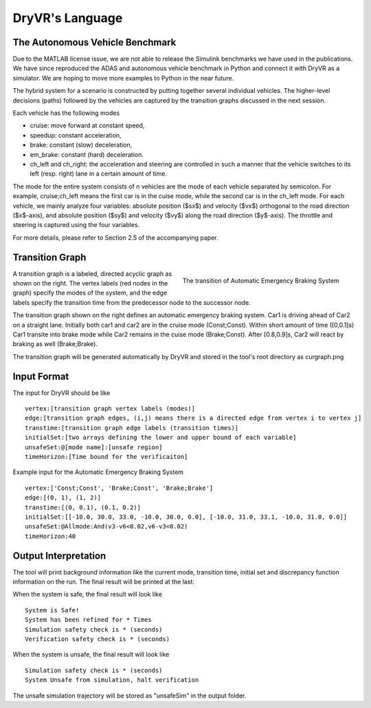 DryVR's Language
=======================

The Autonomous Vehicle Benchmark
^^^^^^^^^^^^^^^^^^^^^^^^^^^^^^^^^^^
Due to the MATLAB license issue, we are not able to release the Simulink benchmarks we have used in the publications. We have since reproduced the ADAS and autonomous vehicle benchmark in Python and connect it with DryVR as a simulator. We are hoping to move more examples to Python in the near future.

The hybrid system for a scenario is constructed by putting together several individual vehicles. The higher-level decisions (paths) followed by the vehicles are captured by the transition graphs discussed in the next session.

Each vehicle has the following modes

- cruise: move forward at constant speed, 
- speedup: constant acceleration,
- brake: constant (slow) deceleration,
- em\_brake: constant (hard) deceleration.
- ch\_left and ch\_right:  the acceleration and steering are controlled in such a manner that the vehicle switches to its left (resp. right) lane in a certain amount of time. 

The mode for the entire system consists of n vehicles are the mode of each vehicle separated by semicolon. For example, cruise;ch\_left means the first car is in the cuise mode, while the second car is in the ch\_left mode.
For each vehicle, we mainly analyze four variables: absolute position
($sx$) and velocity ($vx$) orthogonal to the road direction
($x$-axis), and absolute position ($sy$) and velocity ($vy$) along the
road direction ($y$-axis). The throttle and steering is captured using
the four variables. 

For more details, please refer to Section 2.5 of the accompanying paper.



Transition Graph
^^^^^^^^^^^^^^^^^^^^^^^^^


.. figure:: curgraph.png
	:scale: 60%
	:align: right
	:alt: transition graph

	The transition of Automatic Emergency Braking System


A transition graph is a labeled, directed acyclic graph as shown on the right. The vertex labels (red nodes in the graph) specify the modes of the system, and the edge labels specify the transition time from the predecessor node to the successor node. 

The transition graph shown on the right defines an automatic emergency braking system. Car1 is driving ahead of Car2 on a straight lane. Initially both car1 and car2 are in the cruise mode (Const;Const). Within short amount of time ([0,0.1]s) Car1 transite into brake mode while Car2 remains in the cuise mode (Brake;Const). After [0.8,0.9]s, Car2 will react by braking as well (Brake;Brake).

The transition graph will be generated automatically by DryVR and stored in the tool's root directory as curgraph.png

Input Format
^^^^^^^^^^^^^^^^^^^^^^^^^

The input for DryVR should be like ::

	vertex:[transition graph vertex labels (modes)]
	edge:[transition graph edges, (i,j) means there is a directed edge from vertex i to vertex j]
	transtime:[transition graph edge labels (transition times)]
	initialSet:[two arrays defining the lower and upper bound of each variable]
	unsafeSet:@[mode name]:[unsafe region]
	timeHorizon:[Time bound for the verificaiton]

Example input for the Automatic Emergency Braking System ::

	vertex:['Const;Const', 'Brake;Const', 'Brake;Brake']
	edge:[(0, 1), (1, 2)]
	transtime:[(0, 0.1), (0.1, 0.2)]
	initialSet:[[-10.0, 30.0, 33.0, -10.0, 30.0, 0.0], [-10.0, 31.0, 33.1, -10.0, 31.0, 0.0]]
	unsafeSet:@Allmode:And(v3-v6<0.02,v6-v3<0.02)
	timeHorizon:40

Output Interpretation
^^^^^^^^^^^^^^^^^^^^^^^^^

The tool will print background information like the current mode, transition time, initial set and discrepancy function information on the run. The final result will be printed at the last:

When the system is safe, the final result will look like ::

	System is Safe!
	System has been refined for * Times
	Simulation safety check is * (seconds)
	Verification safety check is * (seconds)

When the system is unsafe, the final result will look like ::

	Simulation safety check is * (seconds)
	System Unsafe from simulation, halt verification

The unsafe simulation trajectory will be stored as "unsafeSim" in the output folder.
